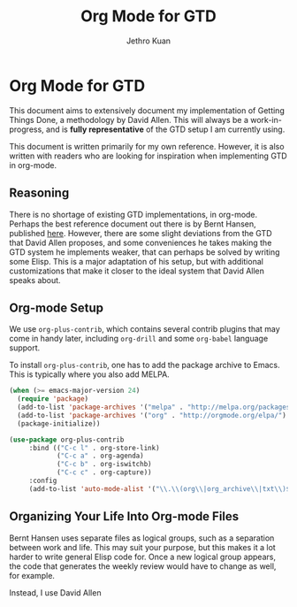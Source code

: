#+TITLE: Org Mode for GTD
#+AUTHOR: Jethro Kuan
#+STARTUP: showall

* Org Mode for GTD
This document aims to extensively document my implementation of
Getting Things Done, a methodology by David Allen. This will always be
a work-in-progress, and is *fully representative* of the GTD setup I
am currently using.

This document is written primarily for my own reference.
However, it is also written with readers who are looking for
inspiration when implementing GTD in org-mode.

** Reasoning 
There is no shortage of existing GTD implementations, in org-mode.
Perhaps the best reference document out there is by Bernt Hansen,
published [[http://doc.norang.ca/org-mode.html][here]]. However, there are some slight deviations from the GTD
that David Allen proposes, and some conveniences he takes making the
GTD system he implements weaker, that can perhaps be solved by writing
some Elisp. This is a major adaptation of his setup, but with
additional customizations that make it closer to the ideal system that
David Allen speaks about.

** Org-mode Setup
We use =org-plus-contrib=, which contains several contrib plugins that
may come in handy later, including =org-drill= and some =org-babel=
language support.

To install =org-plus-contrib=, one has to add the package archive to
Emacs. This is typically where you also add MELPA.

#+BEGIN_SRC emacs-lisp :tangle no
(when (>= emacs-major-version 24)
  (require 'package)
  (add-to-list 'package-archives '("melpa" . "http://melpa.org/packages/") t)
  (add-to-list 'package-archives '("org" . "http://orgmode.org/elpa/") t)
  (package-initialize))
#+END_SRC

#+BEGIN_SRC emacs-lisp :tangle yes
(use-package org-plus-contrib
     :bind (("C-c l" . org-store-link)
            ("C-c a" . org-agenda)
            ("C-c b" . org-iswitchb)
            ("C-c c" . org-capture))
     :config
     (add-to-list 'auto-mode-alist '("\\.\\(org\\|org_archive\\|txt\\)$" . org-mode)))
#+END_SRC

** Organizing Your Life Into Org-mode Files
Bernt Hansen uses separate files as logical groups, such as a
separation between work and life. This may suit your purpose, but this
makes it a lot harder to write general Elisp code for. Once a new
logical group appears, the code that generates the weekly review would
have to change as well, for example.

Instead, I use David Allen
